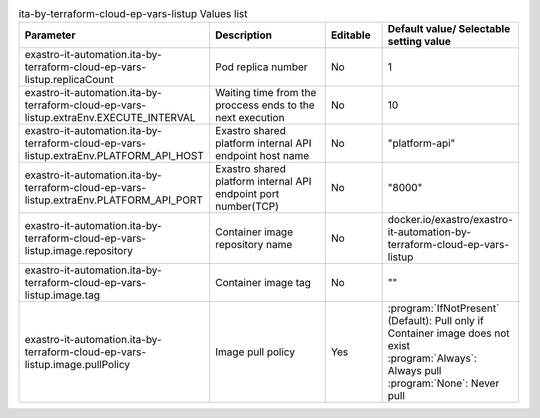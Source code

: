 
.. list-table:: ita-by-terraform-cloud-ep-vars-listup Values list
   :widths: 25 25 10 20
   :header-rows: 1
   :align: left
   :class: filter-table

   * - Parameter
     - Description
     - Editable
     - Default value/ Selectable setting value
   * - exastro-it-automation.ita-by-terraform-cloud-ep-vars-listup.replicaCount
     - Pod replica number
     - No
     - 1
   * - exastro-it-automation.ita-by-terraform-cloud-ep-vars-listup.extraEnv.EXECUTE_INTERVAL
     - Waiting time from the proccess ends to the next execution
     - No
     - 10
   * - exastro-it-automation.ita-by-terraform-cloud-ep-vars-listup.extraEnv.PLATFORM_API_HOST
     - Exastro shared platform internal API endpoint host name
     - No
     - "platform-api"
   * - exastro-it-automation.ita-by-terraform-cloud-ep-vars-listup.extraEnv.PLATFORM_API_PORT
     - Exastro shared platform internal API endpoint port number(TCP)
     - No
     - "8000"
   * - exastro-it-automation.ita-by-terraform-cloud-ep-vars-listup.image.repository
     - Container image repository name
     - No
     - docker.io/exastro/exastro-it-automation-by-terraform-cloud-ep-vars-listup
   * - exastro-it-automation.ita-by-terraform-cloud-ep-vars-listup.image.tag
     - Container image tag
     - No
     - ""
   * - exastro-it-automation.ita-by-terraform-cloud-ep-vars-listup.image.pullPolicy
     - Image pull policy
     - Yes
     - | :program:`IfNotPresent` (Default): Pull only if Container image does not exist
       | :program:`Always`: Always pull
       | :program:`None`: Never pull
